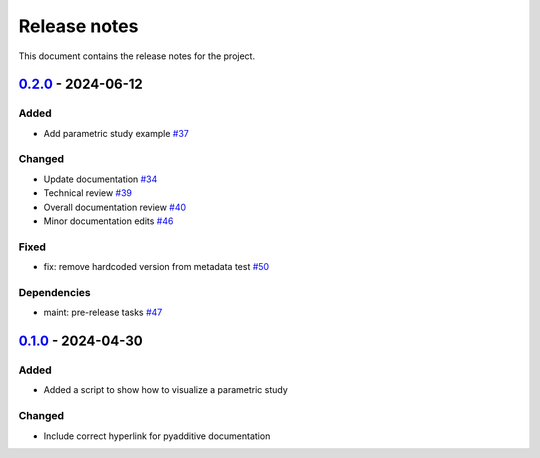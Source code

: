 .. _ref_release_notes:

Release notes
#############

This document contains the release notes for the project.

.. vale off

.. towncrier release notes start

`0.2.0 <https://github.com/ansys/pyadditive-widgets/releases/tag/v0.2.0>`_ - 2024-06-12
=======================================================================================

Added
^^^^^

- Add parametric study example `#37 <https://github.com/ansys/pyadditive-widgets/pull/37>`_


Changed
^^^^^^^

- Update documentation `#34 <https://github.com/ansys/pyadditive-widgets/pull/34>`_
- Technical review `#39 <https://github.com/ansys/pyadditive-widgets/pull/39>`_
- Overall documentation review `#40 <https://github.com/ansys/pyadditive-widgets/pull/40>`_
- Minor documentation edits `#46 <https://github.com/ansys/pyadditive-widgets/pull/46>`_


Fixed
^^^^^

- fix: remove hardcoded version from metadata test `#50 <https://github.com/ansys/pyadditive-widgets/pull/50>`_


Dependencies
^^^^^^^^^^^^

- maint: pre-release tasks `#47 <https://github.com/ansys/pyadditive-widgets/pull/47>`_

`0.1.0 <https://github.com/ansys/pyadditive-widgets/releases/tag/v0.1.0>`__ - 2024-04-30
========================================================================================

Added
^^^^^

- Added a script to show how to visualize a parametric study

Changed
^^^^^^^

- Include correct hyperlink for pyadditive documentation

.. vale on